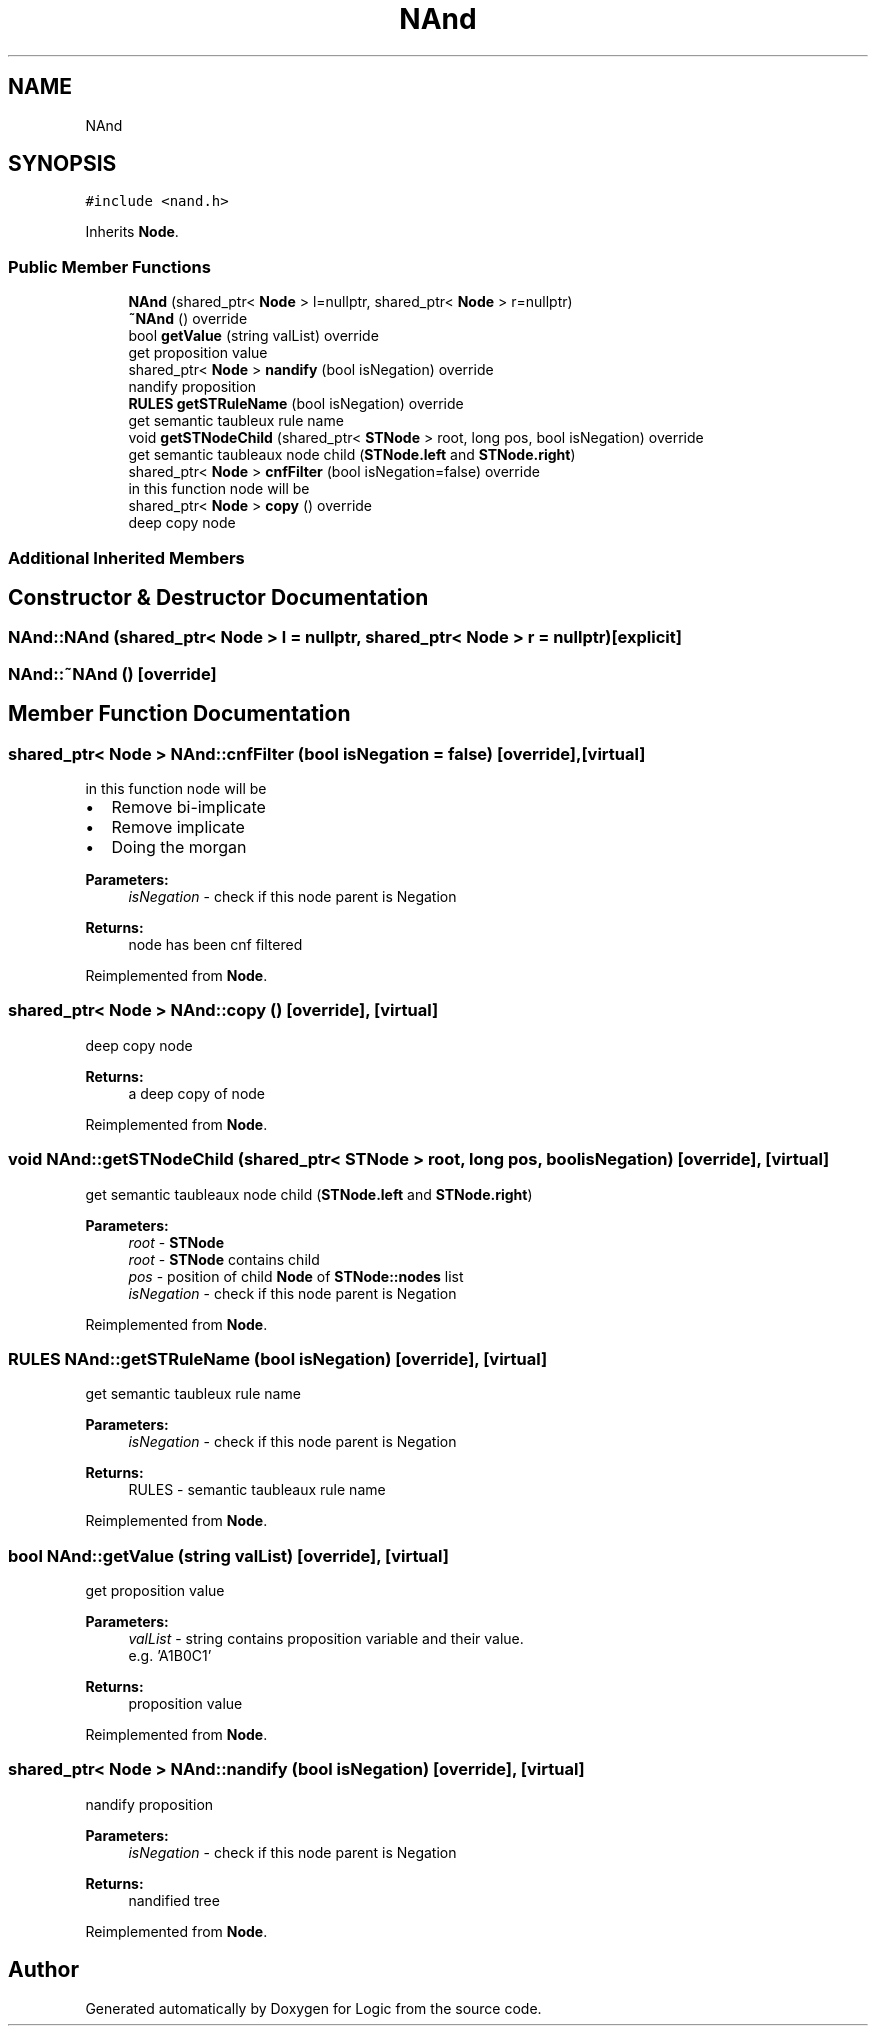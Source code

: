.TH "NAnd" 3 "Sun Nov 24 2019" "Version 1.0" "Logic" \" -*- nroff -*-
.ad l
.nh
.SH NAME
NAnd
.SH SYNOPSIS
.br
.PP
.PP
\fC#include <nand\&.h>\fP
.PP
Inherits \fBNode\fP\&.
.SS "Public Member Functions"

.in +1c
.ti -1c
.RI "\fBNAnd\fP (shared_ptr< \fBNode\fP > l=nullptr, shared_ptr< \fBNode\fP > r=nullptr)"
.br
.ti -1c
.RI "\fB~NAnd\fP () override"
.br
.ti -1c
.RI "bool \fBgetValue\fP (string valList) override"
.br
.RI "get proposition value "
.ti -1c
.RI "shared_ptr< \fBNode\fP > \fBnandify\fP (bool isNegation) override"
.br
.RI "nandify proposition "
.ti -1c
.RI "\fBRULES\fP \fBgetSTRuleName\fP (bool isNegation) override"
.br
.RI "get semantic taubleux rule name "
.ti -1c
.RI "void \fBgetSTNodeChild\fP (shared_ptr< \fBSTNode\fP > root, long pos, bool isNegation) override"
.br
.RI "get semantic taubleaux node child (\fBSTNode\&.left\fP and \fBSTNode\&.right\fP) "
.ti -1c
.RI "shared_ptr< \fBNode\fP > \fBcnfFilter\fP (bool isNegation=false) override"
.br
.RI "in this function node will be "
.ti -1c
.RI "shared_ptr< \fBNode\fP > \fBcopy\fP () override"
.br
.RI "deep copy node "
.in -1c
.SS "Additional Inherited Members"
.SH "Constructor & Destructor Documentation"
.PP 
.SS "NAnd::NAnd (shared_ptr< \fBNode\fP > l = \fCnullptr\fP, shared_ptr< \fBNode\fP > r = \fCnullptr\fP)\fC [explicit]\fP"

.SS "NAnd::~NAnd ()\fC [override]\fP"

.SH "Member Function Documentation"
.PP 
.SS "shared_ptr< \fBNode\fP > NAnd::cnfFilter (bool isNegation = \fCfalse\fP)\fC [override]\fP, \fC [virtual]\fP"

.PP
in this function node will be 
.IP "\(bu" 2
Remove bi-implicate
.IP "\(bu" 2
Remove implicate
.IP "\(bu" 2
Doing the morgan 
.PP
\fBParameters:\fP
.RS 4
\fIisNegation\fP - check if this node parent is Negation 
.RE
.PP
\fBReturns:\fP
.RS 4
node has been cnf filtered 
.RE
.PP

.PP

.PP
Reimplemented from \fBNode\fP\&.
.SS "shared_ptr< \fBNode\fP > NAnd::copy ()\fC [override]\fP, \fC [virtual]\fP"

.PP
deep copy node 
.PP
\fBReturns:\fP
.RS 4
a deep copy of node 
.RE
.PP

.PP
Reimplemented from \fBNode\fP\&.
.SS "void NAnd::getSTNodeChild (shared_ptr< \fBSTNode\fP > root, long pos, bool isNegation)\fC [override]\fP, \fC [virtual]\fP"

.PP
get semantic taubleaux node child (\fBSTNode\&.left\fP and \fBSTNode\&.right\fP) 
.PP
\fBParameters:\fP
.RS 4
\fIroot\fP - \fBSTNode\fP 
.br
\fIroot\fP - \fBSTNode\fP contains child 
.br
\fIpos\fP - position of child \fBNode\fP of \fBSTNode::nodes\fP list 
.br
\fIisNegation\fP - check if this node parent is Negation 
.RE
.PP

.PP
Reimplemented from \fBNode\fP\&.
.SS "\fBRULES\fP NAnd::getSTRuleName (bool isNegation)\fC [override]\fP, \fC [virtual]\fP"

.PP
get semantic taubleux rule name 
.PP
\fBParameters:\fP
.RS 4
\fIisNegation\fP - check if this node parent is Negation 
.RE
.PP
\fBReturns:\fP
.RS 4
RULES - semantic taubleaux rule name 
.RE
.PP

.PP
Reimplemented from \fBNode\fP\&.
.SS "bool NAnd::getValue (string valList)\fC [override]\fP, \fC [virtual]\fP"

.PP
get proposition value 
.PP
\fBParameters:\fP
.RS 4
\fIvalList\fP - string contains proposition variable and their value\&. 
.br
 e\&.g\&. 'A1B0C1' 
.RE
.PP
\fBReturns:\fP
.RS 4
proposition value 
.RE
.PP

.PP
Reimplemented from \fBNode\fP\&.
.SS "shared_ptr< \fBNode\fP > NAnd::nandify (bool isNegation)\fC [override]\fP, \fC [virtual]\fP"

.PP
nandify proposition 
.PP
\fBParameters:\fP
.RS 4
\fIisNegation\fP - check if this node parent is Negation 
.RE
.PP
\fBReturns:\fP
.RS 4
nandified tree 
.RE
.PP

.PP
Reimplemented from \fBNode\fP\&.

.SH "Author"
.PP 
Generated automatically by Doxygen for Logic from the source code\&.
